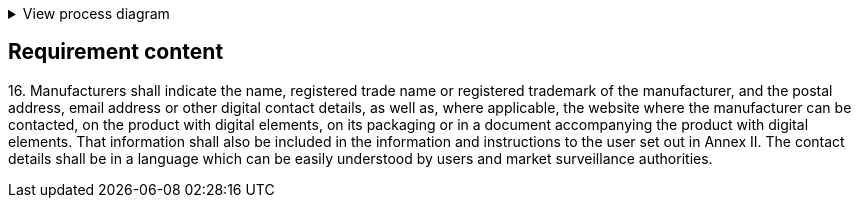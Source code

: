 .View process diagram
[%collapsible]
====
{{#graph}}
  "model": "secdeva/graphModels/processDiagram",
  "view": "secdeva/graphViews/complianceRequirement"
{{/graph}}
====

== Requirement content

16.{empty} Manufacturers shall indicate the name, registered trade name or registered trademark of the manufacturer, and the postal address, email address or other digital contact details, as well as, where applicable, the website where the manufacturer can be contacted, on the product with digital elements, on its packaging or in a document accompanying the product with digital elements. That information shall also be included in the information and instructions to the user set out in Annex II. The contact details shall be in a language which can be easily understood by users and market surveillance authorities.